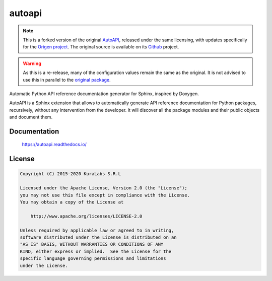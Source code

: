 =======
autoapi
=======

.. note::
   This is a forked version of the original `AutoAPI <https://pypi.org/project/autoapi/>`_, released under the same licensing, with updates specifically for the `Origen project <https://origen-sdk.org/>`_. The original source is available on its `Github <https://github.com/carlos-jenkins/autoapi>`_ project.

.. warning::
   As this is a re-release, many of the configuration values remain the same as the original. It is not advised to use this in parallel to the `original package <https://pypi.python.org/pypi/autoapi/>`_.

Automatic Python API reference documentation generator for Sphinx, inspired by
Doxygen.

AutoAPI is a Sphinx extension that allows to automatically generate API
reference documentation for Python packages, recursively, without any
intervention from the developer. It will discover all the package modules and
their public objects and document them.

Documentation
=============

    https://autoapi.readthedocs.io/


License
=======

.. code-block:: text

   Copyright (C) 2015-2020 KuraLabs S.R.L

   Licensed under the Apache License, Version 2.0 (the "License");
   you may not use this file except in compliance with the License.
   You may obtain a copy of the License at

       http://www.apache.org/licenses/LICENSE-2.0

   Unless required by applicable law or agreed to in writing,
   software distributed under the License is distributed on an
   "AS IS" BASIS, WITHOUT WARRANTIES OR CONDITIONS OF ANY
   KIND, either express or implied.  See the License for the
   specific language governing permissions and limitations
   under the License.
